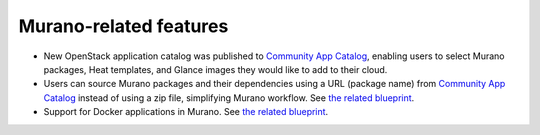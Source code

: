 
Murano-related features
-----------------------

* New OpenStack application catalog was published to
  `Community App Catalog <http://apps.openstack.org/>`_, enabling users to
  select Murano packages, Heat templates, and Glance images they would
  like to add to their cloud.

* Users can source Murano packages and their dependencies using a URL
  (package name) from `Community App Catalog <http://apps.openstack.org/>`_
  instead of using a zip file, simplifying Murano workflow.
  See `the related blueprint <https://blueprints.launchpad.net/murano/+spec/muraniclient-url-download>`__.

* Support for Docker applications in Murano.
  See `the related blueprint <https://blueprints.launchpad.net/murano/+spec/docker-registry-in-murano>`__.
